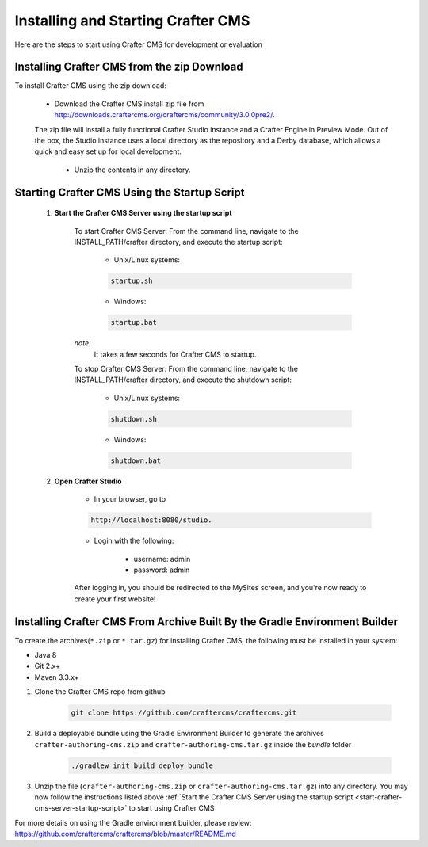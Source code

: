 .. index:: Quick Start Guide

..  _quick_start_guide:

-----------------------------------
Installing and Starting Crafter CMS
-----------------------------------

Here are the steps to start using Crafter CMS for development or evaluation

^^^^^^^^^^^^^^^^^^^^^^^^^^^^^^^^^^^^^^^^^^^^
Installing Crafter CMS from the zip Download
^^^^^^^^^^^^^^^^^^^^^^^^^^^^^^^^^^^^^^^^^^^^
To install Crafter CMS using the zip download:

    *  Download the Crafter CMS install zip file from http://downloads.craftercms.org/craftercms/community/3.0.0pre2/.
           
    The zip file will install a fully functional Crafter Studio instance and a Crafter Engine in Preview Mode. Out of the box, the Studio instance uses a local directory as the repository and a Derby database, which allows a quick and easy set up for local development.

     *  Unzip the contents in any directory.


.. _start-crafter-cms-server-startup-script:

^^^^^^^^^^^^^^^^^^^^^^^^^^^^^^^^^^^^^^^^^^^^^
Starting Crafter CMS Using the Startup Script
^^^^^^^^^^^^^^^^^^^^^^^^^^^^^^^^^^^^^^^^^^^^^
    #. **Start the Crafter CMS Server using the startup script**
    
        To start Crafter CMS Server:
        From the command line, navigate to the INSTALL_PATH/crafter directory, and execute the startup script:
    
            * Unix/Linux systems:
    
            .. code-block:: sh
        
                startup.sh 

            * Windows:    
    
            .. code-block:: sh
    
                startup.bat

        *note:*
            It takes a few seconds for Crafter CMS to startup.


        To stop Crafter CMS Server:
        From the command line, navigate to the INSTALL_PATH/crafter directory, and execute the shutdown script:

            * Unix/Linux systems:
    
            .. code-block:: sh
    
                shutdown.sh 

            * Windows:    
    
            .. code-block:: sh
    
                shutdown.bat

    #. **Open Crafter Studio**
    
        * In your browser, go to 
    
        .. code-block:: none
    
                http://localhost:8080/studio.

        * Login with the following:
    
            * username: admin
            * password: admin 


        After logging in, you should be redirected to the MySites screen, and you're now ready to create your first website!


^^^^^^^^^^^^^^^^^^^^^^^^^^^^^^^^^^^^^^^^^^^^^^^^^^^^^^^^^^^^^^^^^^^^^^^^^^^
Installing Crafter CMS From Archive Built By the Gradle Environment Builder
^^^^^^^^^^^^^^^^^^^^^^^^^^^^^^^^^^^^^^^^^^^^^^^^^^^^^^^^^^^^^^^^^^^^^^^^^^^

To create the archives(``*.zip`` or ``*.tar.gz``) for installing Crafter CMS, the following must be installed in your system:

* Java 8
* Git 2.x+
* Maven 3.3.x+

#. Clone the Crafter CMS repo from github

    .. code-block:: bash

        git clone https://github.com/craftercms/craftercms.git

#. Build a deployable bundle using the Gradle Environment Builder to generate the archives ``crafter-authoring-cms.zip`` and ``crafter-authoring-cms.tar.gz`` inside the *bundle* folder

    .. code-block:: bash

        ./gradlew init build deploy bundle

#. Unzip the file (``crafter-authoring-cms.zip`` or ``crafter-authoring-cms.tar.gz``) into any directory.  You may now follow the instructions listed above :ref:`Start the Crafter CMS Server using the startup script <start-crafter-cms-server-startup-script>` to start using Crafter CMS

For more details on using the Gradle environment builder, please review: https://github.com/craftercms/craftercms/blob/master/README.md

